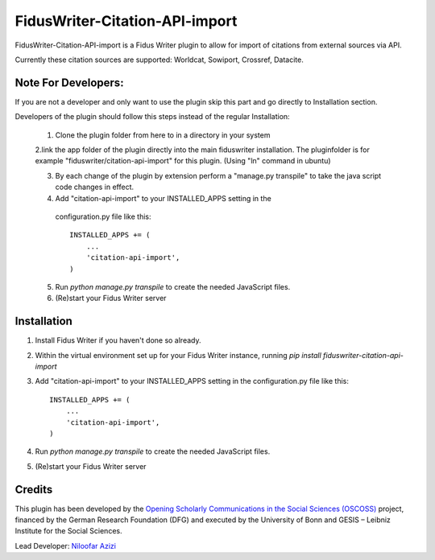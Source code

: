 =====
FidusWriter-Citation-API-import
=====

FidusWriter-Citation-API-import is a Fidus Writer plugin to allow for import of
citations from external sources via API.

Currently these citation sources are supported: Worldcat, Sowiport, Crossref,
Datacite.


Note For Developers:
-----------
If you are not a developer and only want to use the plugin skip this part and go directly to Installation section.

Developers of the plugin should follow this steps instead of the regular Installation:

 1. Clone the plugin folder from here to in a directory in your system
 
 2.link the app folder of the plugin directly into the main fiduswriter installation. The pluginfolder is for example "fiduswriter/citation-api-import" for this plugin. (Using "ln" command in ubuntu)

 3. By each change of the plugin by extension perform a "manage.py transpile" to take the java script code changes in effect.
 
 4. Add "citation-api-import" to your INSTALLED_APPS setting in the
   configuration.py file like this::

    INSTALLED_APPS += (
        ...
        'citation-api-import',
    )

 5. Run `python manage.py transpile` to create the needed JavaScript files.

 6. (Re)start your Fidus Writer server


Installation
-----------

1. Install Fidus Writer if you haven't done so already.

2. Within the virtual environment set up for your Fidus Writer instance,
   running `pip install fiduswriter-citation-api-import`

3. Add "citation-api-import" to your INSTALLED_APPS setting in the
   configuration.py file like this::

    INSTALLED_APPS += (
        ...
        'citation-api-import',
    )

4. Run `python manage.py transpile` to create the needed JavaScript files.

5. (Re)start your Fidus Writer server


Credits
-----------

This plugin has been developed by the `Opening Scholarly Communications in the Social Sciences (OSCOSS) <http://www.gesis.org/?id=10714>`_ project, financed by the German Research Foundation (DFG) and executed by the University of Bonn and GESIS – Leibniz Institute for the Social Sciences.

Lead Developer: `Niloofar Azizi <https://github.com/NiloofarAzizi>`_
